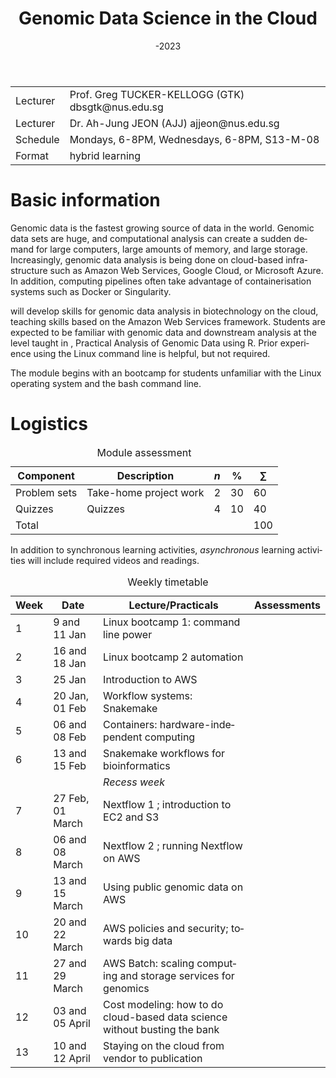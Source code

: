 #+OPTIONS: ':nil *:t -:t ::t <:t H:2 \n:nil ^:nil arch:headline
#+BIND:   gtk/org-latex-export-caption-num t
#+OPTIONS: author:t c:nil creator:nil :(not "LOGBOOK") date:t
#+OPTIONS: e:t email:nil f:t inline:t num:0 p:nil pri:nil prop:nil
#+OPTIONS: stat:t tags:t tasks:t tex:t timestamp:t toc:nil todo:t |:t
#+TITLE: @@latex:{\HUGE \BL5632}\\@@ Genomic Data Science in the Cloud
#+SUBTITLE: \AY2022-2023
#+DATE: 
#+AUTHOR:
#+DESCRIPTION:
#+KEYWORDS:
#+LANGUAGE: en
#+SELECT_TAGS: export
#+EXCLUDE_TAGS: noexport
#+LATEX_CMD: pdflatex
#+LATEX_COMPILER: pdflatex
#+LATEX_CLASS: memoir-article
#+LATEX_CLASS_OPTIONS: [12pt,article,oneside,a4paper,x11names]
#+LATEX_HEADER: \usepackage{tabulary} \let\mathcal\undefined \DeclareMathAlphabet{\mathcal}{OMS}{cmsy}{m}{n}\usepackage[]{MinionPro}
#+LATEX_HEADER_EXTRA: \usepackage{geometry} \usepackage{rotating} \geometry{top=1in,bottom=1in,left=1in,right=1in}
#+LATEX_HEADER: \usepackage{caption}\captionsetup[table]{font=normalsize,textfont=bf}
#+LATEX_HEADER: \newcommand{\AY}{\textsc{ay}}  \newcommand{\BL}{\textsc{bl}} \renewcommand{\S}{\textsc{s}} \newcommand{\Q}{\textsc{q}}\newcommand{\PS}{\textsc{ps}} \newcommand{\GTK}{\textsc{gtk}} \newcommand{\AJJ}{\textsc{ajj}}
#+LATEX_HEADER: \usepackage{lastpage} \usepackage{gitinfo2} \usepackage{fancyhdr}
#+LATEX_HEADER: \usepackage{multirow} \setlength{\headheight}{15pt}
#+LATEX_HEADER: %\pagestyle{fancy} \lfoot{\tiny{\texttt{git commit \gitAbbrevHash~\gitAuthorDate}}} \cfoot{} \rfoot{page \thepage\ of \pageref{LastPage}} \renewcommand{\headrulewidth}{0pt} \lhead{} \chead{} \rhead{}
#+LATEX_HEADER: \makepagestyle{gtk} \makeoddfoot{gtk}{ \footnotesize{\texttt{git commit \gitAbbrevHash~\gitAuthorDate}}}{}{\thepage}\pagestyle{gtk}

#+LATEX_HEADER: \hypersetup{hidelinks}


 @@latex: \tbfigures{@@

#+ATTR_LATEX: :booktabs no :placement [H] :align LL :environment tabulary :width \textwidth
| Lecturer | Prof. Greg TUCKER-KELLOGG (GTK) dbsgtk@nus.edu.sg |
| Lecturer | Dr. Ah-Jung JEON (AJJ) ajjeon@nus.edu.sg          |
|----------+---------------------------------------------------|
| Schedule | Mondays, 6-8PM, Wednesdays, 6-8PM, S13-M-08       |
| Format   | hybrid learning                                   |

 @@latex:  }@@


* Basic information

Genomic data is the fastest growing source of data in the world. Genomic data sets are huge, and computational analysis can create a sudden demand for large computers, large amounts of memory, and large storage. Increasingly, genomic data analysis is being done on cloud-based infrastructure such as Amazon Web Services, Google Cloud, or Microsoft Azure. In addition, computing pipelines often take advantage of containerisation systems such as Docker or Singularity.

\BL5632 will develop skills for genomic data analysis in biotechnology on the cloud, teaching skills based on the Amazon Web Services framework. Students are expected to be familiar with genomic data and downstream analysis at the level taught in \BL5631, Practical Analysis of Genomic Data using R. Prior experience using the Linux command line is helpful, but not required.

The module begins with an bootcamp for students unfamiliar with the Linux operating system and the bash command line. 



* Logistics

#+CAPTION:  Module assessment
#+ATTR_LATEX: :booktabs yes :placement [H] :align lLrrr :environment tabulary :width \textwidth
| Component    | Description            | $n$ |  % | $\sum$ |
|--------------+------------------------+-----+----+-----|
| Problem sets | Take-home project work |   2 | 30 |  60 |
| Quizzes      | Quizzes                |   4 | 10 |  40 |
|--------------+------------------------+-----+----+-----|
| Total        |                        |     |    | 100 |

In addition to synchronous learning activities, /asynchronous/ learning activities will include required videos and readings.

#+caption: Weekly timetable
#+ATTR_LATEX: :booktabs yes :placement [p] :align |r|r|L|c| :environment tabulary :width \textwidth
| *Week* | *Date*             | *Lecture/Practicals*                                                         | *Assessments* |
|------+------------------+----------------------------------------------------------------------------+-------------|
|    1 | 9 and 11 Jan     | Linux bootcamp 1: command line power                                       |             |
|    2 | 16 and 18 Jan    | Linux bootcamp 2  automation                                               |             |
|    3 | 25 Jan           | Introduction to AWS                                                        | \Q1         |
|    4 | 20 Jan, 01 Feb   | Workflow systems: Snakemake                                                |             |
|    5 | 06 and 08 Feb    | Containers: hardware-independent computing                                 |             |
|    6 | 13 and 15 Feb    | Snakemake workflows for bioinformatics                                     | \Q2         |
|      |                  | /Recess week/                                                                |             |
|    7 | 27 Feb, 01 March | Nextflow 1 ; introduction to EC2 and S3                                    | \PS1        |
|    8 | 06 and 08 March  | Nextflow 2 ; running Nextflow on AWS                                       |             |
|    9 | 13 and 15 March  | Using public genomic data on AWS                                           | \Q3         |
|   10 | 20 and 22 March  | AWS policies and security; towards big data                                |             |
|   11 | 27 and 29 March  | AWS Batch: scaling computing and storage services for genomics             | \PS2        |
|   12 | 03 and 05 April  | Cost modeling: how to do cloud-based data science without busting the bank |             |
|   13 | 10 and 12 April  | Staying on the cloud from vendor to publication                            | \Q4         |
|------+------------------+----------------------------------------------------------------------------+-------------|



